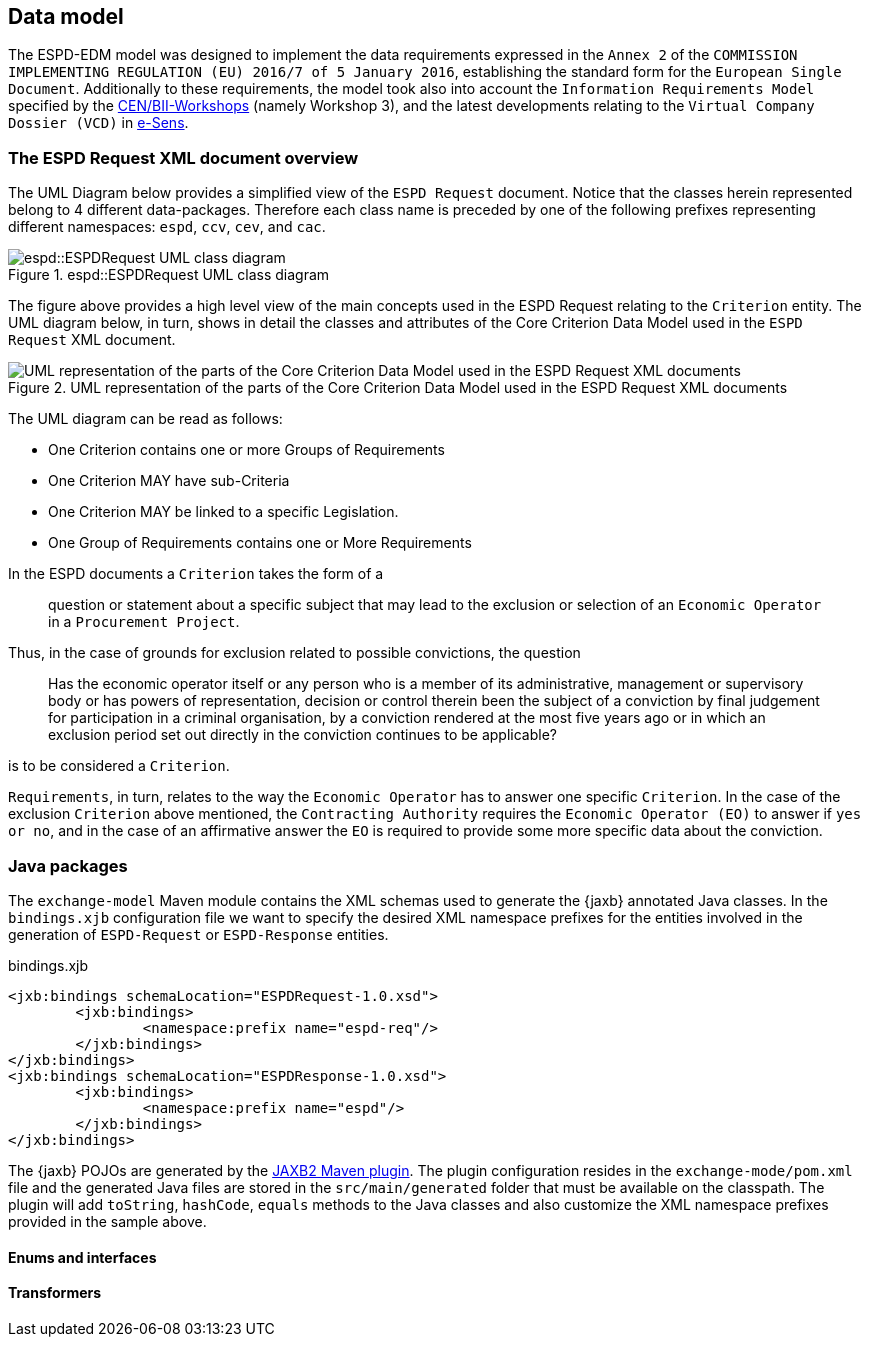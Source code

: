 == Data model

The ESPD-EDM model was designed to implement the data requirements expressed in the `Annex 2` of the `COMMISSION IMPLEMENTING
REGULATION (EU) 2016/7 of 5 January 2016`, establishing the standard form for the `European Single Document`.
Additionally to these requirements, the model took also into account the `Information Requirements Model` specified by the
http://www.cenbii.eu/[CEN/BII-Workshops] (namely Workshop 3), and the latest developments relating to the `Virtual Company
Dossier (VCD)` in http://www.esens.eu/[e-Sens].

=== The ESPD Request XML document overview

The UML Diagram below provides a simplified view of the `ESPD Request` document. Notice that the classes herein represented
belong to 4 different data-packages. Therefore each class name is preceded by one of the following prefixes representing
different namespaces: `espd`, `ccv`, `cev`, and `cac`.

[[img-espd-request]]
image::espd_request.png[title="espd::ESPDRequest UML class diagram", alt="espd::ESPDRequest UML class diagram"]

The figure above provides a high level view of the main concepts used in the ESPD Request relating to the `Criterion`
entity. The UML diagram below, in turn, shows in detail the classes and attributes of the Core Criterion Data Model
used in the `ESPD Request` XML document.

[[img-criterion]]
image::criterion.png[title="UML representation of the parts of the Core Criterion Data Model used in the ESPD Request XML documents", alt="UML representation of the parts of the Core Criterion Data Model used in the ESPD Request XML documents"]

The UML diagram can be read as follows:

* One Criterion contains one or more Groups of Requirements
* One Criterion MAY have sub-Criteria
* One Criterion MAY be linked to a specific Legislation.
* One Group of Requirements contains one or More Requirements

In the ESPD documents a `Criterion` takes the form of a
____
question or statement about a specific subject that may lead to the exclusion or selection of an `Economic Operator` in a
`Procurement Project`.
____
Thus, in the case of grounds for exclusion related to possible convictions, the question
____
Has the economic operator itself or any person who is a member of its
administrative, management or supervisory body or has powers of representation, decision or control therein been the
subject of a conviction by final judgement for participation in a criminal organisation, by a conviction rendered at the
most five years ago or in which an exclusion period set out directly in the conviction continues to be applicable?
____
is to be considered a `Criterion`.

`Requirements`, in turn, relates to the way the `Economic Operator` has to answer one specific `Criterion`. In the case of
the exclusion `Criterion` above mentioned, the `Contracting Authority` requires the `Economic Operator (EO)` to answer if
`yes or no`, and in the case of an affirmative answer the `EO` is required to provide some more specific data about the conviction.

=== Java packages

The `exchange-model` Maven module contains the XML schemas used to generate the {jaxb} annotated Java classes.
In the `bindings.xjb` configuration file we want to specify the desired XML namespace prefixes for the entities involved
in the generation of `ESPD-Request` or `ESPD-Response` entities.

[source,xml]
.bindings.xjb
----
<jxb:bindings schemaLocation="ESPDRequest-1.0.xsd">
	<jxb:bindings>
		<namespace:prefix name="espd-req"/>
	</jxb:bindings>
</jxb:bindings>
<jxb:bindings schemaLocation="ESPDResponse-1.0.xsd">
	<jxb:bindings>
		<namespace:prefix name="espd"/>
	</jxb:bindings>
</jxb:bindings>
----

The {jaxb} POJOs are generated by the https://java.net/projects/maven-jaxb2-plugin/pages/Home[JAXB2 Maven plugin]. The plugin configuration
resides in the `exchange-mode/pom.xml` file and the generated Java files are stored in the `src/main/generated` folder that
must be available on the classpath. The plugin will add `toString`, `hashCode`, `equals` methods to the Java classes and
also customize the XML namespace prefixes provided in the sample above.

==== Enums and interfaces
==== Transformers
